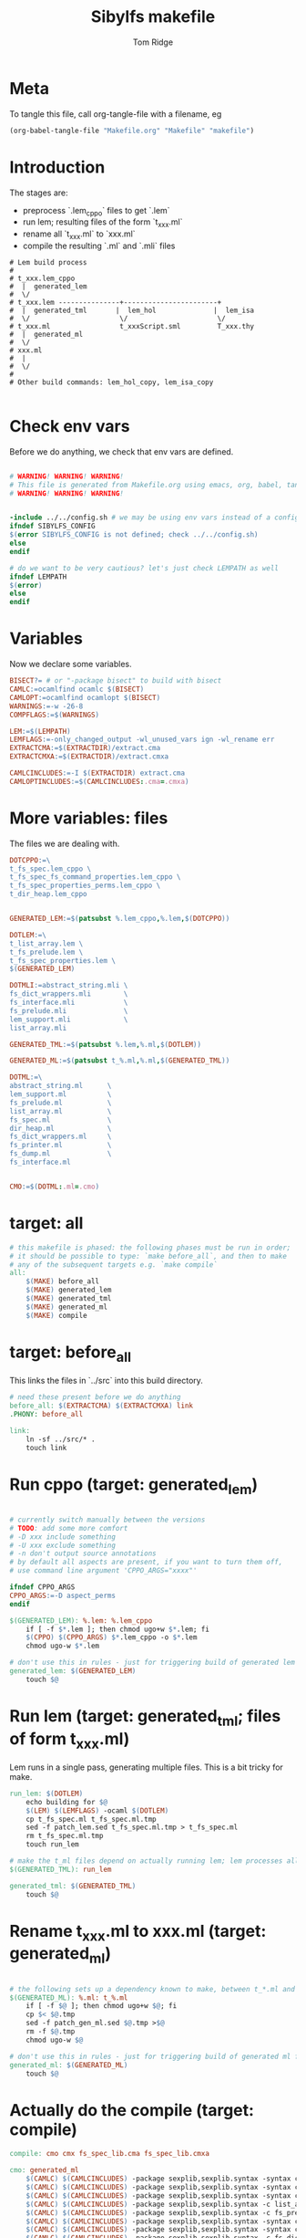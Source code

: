 #+TITLE: Sibylfs makefile
#+AUTHOR: Tom Ridge
#+OPTIONS: title:true 

# ignore #PROPERTY: header-args :tangle Makefile :exports code 

* Meta

To tangle this file, call org-tangle-file with a filename, eg

#+BEGIN_SRC emacs-lisp
(org-babel-tangle-file "Makefile.org" "Makefile" "makefile")
#+END_SRC

* Introduction

The stages are:

  * preprocess `.lem_cppo` files to get `.lem` 
  * run lem; resulting files of the form `t_xxx.ml`
  * rename all `t_xxx.ml` to `xxx.ml`
  * compile the resulting `.ml` and `.mli` files


#+BEGIN_EXAMPLE
# Lem build process
#
# t_xxx.lem_cppo
#  |  generated_lem
#  \/
# t_xxx.lem ---------------+-----------------------+
#  |  generated_tml       |  lem_hol              |  lem_isa
#  \/                      \/                      \/
# t_xxx.ml                 t_xxxScript.sml         T_xxx.thy
#  |  generated_ml
#  \/
# xxx.ml
#  |
#  \/
# 
# Other build commands: lem_hol_copy, lem_isa_copy

#+END_EXAMPLE

* Check env vars

Before we do anything, we check that env vars are defined.

#+BEGIN_SRC makefile

# WARNING! WARNING! WARNING!
# This file is generated from Makefile.org using emacs, org, babel, tangle
# WARNING! WARNING! WARNING!


-include ../../config.sh # we may be using env vars instead of a config.sh
ifndef SIBYLFS_CONFIG
$(error SIBYLFS_CONFIG is not defined; check ../../config.sh)
else
endif

# do we want to be very cautious? let's just check LEMPATH as well
ifndef LEMPATH
$(error)
else
endif

#+END_SRC

* Variables

Now we declare some variables.

#+BEGIN_SRC makefile
BISECT?= # or "-package bisect" to build with bisect
CAMLC:=ocamlfind ocamlc $(BISECT)
CAMLOPT:=ocamlfind ocamlopt $(BISECT)
WARNINGS:=-w -26-8
COMPFLAGS:=$(WARNINGS) 

LEM:=$(LEMPATH)
LEMFLAGS:=-only_changed_output -wl_unused_vars ign -wl_rename err
EXTRACTCMA:=$(EXTRACTDIR)/extract.cma
EXTRACTCMXA:=$(EXTRACTDIR)/extract.cmxa

CAMLCINCLUDES:=-I $(EXTRACTDIR) extract.cma
CAMLOPTINCLUDES:=$(CAMLCINCLUDES:.cma=.cmxa)
#+END_SRC

* More variables: files

The files we are dealing with.

#+BEGIN_SRC makefile
DOTCPPO:=\
t_fs_spec.lem_cppo \
t_fs_spec_fs_command_properties.lem_cppo \
t_fs_spec_properties_perms.lem_cppo \
t_dir_heap.lem_cppo


GENERATED_LEM:=$(patsubst %.lem_cppo,%.lem,$(DOTCPPO))

DOTLEM:=\
t_list_array.lem \
t_fs_prelude.lem \
t_fs_spec_properties.lem \
$(GENERATED_LEM)

DOTMLI:=abstract_string.mli \
fs_dict_wrappers.mli        \
fs_interface.mli            \
fs_prelude.mli              \
lem_support.mli             \
list_array.mli

GENERATED_TML:=$(patsubst %.lem,%.ml,$(DOTLEM)) 

GENERATED_ML:=$(patsubst t_%.ml,%.ml,$(GENERATED_TML))

DOTML:=\
abstract_string.ml      \
lem_support.ml          \
fs_prelude.ml           \
list_array.ml           \
fs_spec.ml              \
dir_heap.ml             \
fs_dict_wrappers.ml     \
fs_printer.ml           \
fs_dump.ml              \
fs_interface.ml         


CMO:=$(DOTML:.ml=.cmo)
#+END_SRC

* target: all

#+BEGIN_SRC makefile
# this makefile is phased: the following phases must be run in order;
# it should be possible to type: `make before_all`, and then to make
# any of the subsequent targets e.g. `make compile`
all: 
	$(MAKE) before_all 
	$(MAKE) generated_lem
	$(MAKE) generated_tml
	$(MAKE) generated_ml
	$(MAKE) compile
#+END_SRC

* target: before_all

This links the files in `../src` into this build directory.

#+BEGIN_SRC makefile
# need these present before we do anything
before_all: $(EXTRACTCMA) $(EXTRACTCMXA) link
.PHONY: before_all

link: 
	ln -sf ../src/* .
	touch link
#+END_SRC

* Run cppo (target: generated_lem)

#+BEGIN_SRC makefile

# currently switch manually between the versions 
# TODO: add some more comfort
# -D xxx include something
# -U xxx exclude something
# -n don't output source annotations
# by default all aspects are present, if you want to turn them off,
# use command line argument 'CPPO_ARGS="xxxx"'

ifndef CPPO_ARGS
CPPO_ARGS:=-D aspect_perms
endif

$(GENERATED_LEM): %.lem: %.lem_cppo
	if [ -f $*.lem ]; then chmod ugo+w $*.lem; fi
	$(CPPO) $(CPPO_ARGS) $*.lem_cppo -o $*.lem
	chmod ugo-w $*.lem

# don't use this in rules - just for triggering build of generated lem files
generated_lem: $(GENERATED_LEM)
	touch $@
#+END_SRC

* Run lem (target: generated_tml; files of form t_xxx.ml)

Lem runs in a single pass, generating multiple files. This is a bit
tricky for make.

#+BEGIN_SRC makefile
run_lem: $(DOTLEM)
	echo building for $@
	$(LEM) $(LEMFLAGS) -ocaml $(DOTLEM)
	cp t_fs_spec.ml t_fs_spec.ml.tmp
	sed -f patch_lem.sed t_fs_spec.ml.tmp > t_fs_spec.ml
	rm t_fs_spec.ml.tmp
	touch run_lem

# make the t_ml files depend on actually running lem; lem processes all files at once
$(GENERATED_TML): run_lem

generated_tml: $(GENERATED_TML)
	touch $@
#+END_SRC

* Rename t_xxx.ml to xxx.ml (target: generated_ml)

#+BEGIN_SRC makefile

# the following sets up a dependency known to make, between t_*.ml and *.ml
$(GENERATED_ML): %.ml: t_%.ml
	if [ -f $@ ]; then chmod ugo+w $@; fi
	cp $< $@.tmp
	sed -f patch_gen_ml.sed $@.tmp >$@
	rm -f $@.tmp
	chmod ugo-w $@

# don't use this in rules - just for triggering build of generated ml files
generated_ml: $(GENERATED_ML)
	touch $@

#+END_SRC


* Actually do the compile (target: compile)

#+BEGIN_SRC makefile
compile: cmo cmx fs_spec_lib.cma fs_spec_lib.cmxa

cmo: generated_ml
	$(CAMLC) $(CAMLCINCLUDES) -package sexplib,sexplib.syntax -syntax camlp4o -c abstract_string.mli
	$(CAMLC) $(CAMLCINCLUDES) -package sexplib,sexplib.syntax -syntax camlp4o -c lem_support.mli
	$(CAMLC) $(CAMLCINCLUDES) -package sexplib,sexplib.syntax -syntax camlp4o -c fs_interface.mli
	$(CAMLC) $(CAMLCINCLUDES) -package sexplib,sexplib.syntax -c list_array.mli
	$(CAMLC) $(CAMLCINCLUDES) -package sexplib,sexplib.syntax -c fs_prelude.mli
	$(CAMLC) $(CAMLCINCLUDES) -package sexplib,sexplib.syntax -syntax camlp4o -c fs_spec.ml
	$(CAMLC) $(CAMLCINCLUDES) -package sexplib,sexplib.syntax -syntax camlp4o -c dir_heap.ml
	$(CAMLC) $(CAMLCINCLUDES) -package sexplib,sexplib.syntax -c fs_dict_wrappers.mli
	$(CAMLC) $(CAMLCINCLUDES) -package sexplib,sexplib.syntax -syntax camlp4o -package sha -c fs_dump.ml
	$(CAMLC) $(CAMLCINCLUDES) -package sexplib,sexplib.syntax -c fs_printer.ml
	$(CAMLC) $(CAMLCINCLUDES) -package sexplib,sexplib.syntax -syntax camlp4o -c fs_interface.mli
	$(CAMLC) $(CAMLCINCLUDES) -package sexplib,sexplib.syntax -syntax camlp4o -c abstract_string.ml
	$(CAMLC) $(CAMLCINCLUDES) -package sexplib,sexplib.syntax -c list_array.ml
	$(CAMLC) $(CAMLCINCLUDES) -package sexplib,sexplib.syntax -syntax camlp4o -c lem_support.ml
	$(CAMLC) $(CAMLCINCLUDES) -package sexplib,sexplib.syntax -c fs_prelude.ml
	$(CAMLC) $(CAMLCINCLUDES) -package sexplib,sexplib.syntax -c fs_dict_wrappers.ml
	$(CAMLC) $(CAMLCINCLUDES) -package sexplib,sexplib.syntax -c fs_interface.ml
	touch cmo

cmx: generated_ml
	$(CAMLOPT) $(CAMLOPTINCLUDES) -package sexplib,sexplib.syntax -syntax camlp4o -c abstract_string.mli
	$(CAMLOPT) $(CAMLOPTINCLUDES) -package sexplib,sexplib.syntax -syntax camlp4o -c lem_support.mli
	$(CAMLOPT) $(CAMLOPTINCLUDES) -package sexplib,sexplib.syntax -syntax camlp4o -c fs_interface.mli
	$(CAMLOPT) $(CAMLOPTINCLUDES) -package sexplib,sexplib.syntax -c list_array.mli
	$(CAMLOPT) $(CAMLOPTINCLUDES) -package sexplib,sexplib.syntax -c fs_prelude.mli
	$(CAMLOPT) $(CAMLOPTINCLUDES) -package sexplib,sexplib.syntax -syntax camlp4o -c fs_spec.ml
	$(CAMLOPT) $(CAMLOPTINCLUDES) -package sexplib,sexplib.syntax -syntax camlp4o -c dir_heap.ml
	$(CAMLOPT) $(CAMLOPTINCLUDES) -package sexplib,sexplib.syntax -c fs_dict_wrappers.mli
	$(CAMLOPT) $(CAMLOPTINCLUDES) -package sexplib,sexplib.syntax -syntax camlp4o -package sha -c fs_dump.ml
	$(CAMLOPT) $(CAMLOPTINCLUDES) -package sexplib,sexplib.syntax -c fs_printer.ml
	$(CAMLOPT) $(CAMLOPTINCLUDES) -package sexplib,sexplib.syntax -syntax camlp4o -c fs_interface.mli
	$(CAMLOPT) $(CAMLOPTINCLUDES) -package sexplib,sexplib.syntax -syntax camlp4o -c abstract_string.ml
	$(CAMLOPT) $(CAMLOPTINCLUDES) -package sexplib,sexplib.syntax -c list_array.ml
	$(CAMLOPT) $(CAMLOPTINCLUDES) -package sexplib,sexplib.syntax -syntax camlp4o -c lem_support.ml
	$(CAMLOPT) $(CAMLOPTINCLUDES) -package sexplib,sexplib.syntax -c fs_prelude.ml
	$(CAMLOPT) $(CAMLOPTINCLUDES) -package sexplib,sexplib.syntax -c fs_dict_wrappers.ml
	$(CAMLOPT) $(CAMLOPTINCLUDES) -package sexplib,sexplib.syntax -c fs_interface.ml
	touch cmx

# -g flag turns on debugging info (e.g. for stacktrace)
fs_spec_lib.cma: $(CMO)
	$(CAMLC) -g -a -o $@ $(CMO)

fs_spec_lib.cmxa: $(CMO:.cmo=.cmx)
	$(CAMLOPT) -g -a -o $@ $(CMO:.cmo=.cmx)
#+END_SRC

* Interface only

The interface files have reduced dependencies. Thus, it is possible to
build fs_interface.cmi very simply.

#+BEGIN_SRC makefile
interface_only: generated_ml
	$(CAMLC) $(CAMLCINCLUDES) -package sexplib,sexplib.syntax -syntax camlp4o -c abstract_string.mli -c lem_support.mli fs_interface.mli
	touch $@
#+END_SRC

* Clean

#+BEGIN_SRC makefile
# FIXME tidy this
clean: FORCE
	rm -f $(GENERATED_LEM) $(GENERATED_TML) $(GENERATED_ML)
	rm -f *.cm[iox] *.a *.o
	rm -f fs_spec_lib.cma fs_spec_lib.cmxa
	rm -f generated_lem generated_tml generated_ml
	rm -f depend.{dot,pdf} .depend.min
	rm -f $(patsubst %.lem, %Auxiliary.lem, $(DOTLEM))
	rm -f $(patsubst %.lem, %Auxiliary.ml, $(DOTLEM))
	rm -f $(patsubst %.lem, %Auxiliary.byte, $(DOTLEM))
	rm -f $(patsubst %.lem, %.html, $(DOTLEM))
	rm -f $(patsubst %.lem, %ml.md, $(DOTLEM))
	rm -f $(patsubst %.lem, %.md, $(DOTLEM))
	rm -f *Script.sml
	rm -f a.out
	rm -rf ocamldoc ocamldoc* depend.svg fs_spec.html fs_spec.ml.md # t_fs_spec.lem_cppo.{html,md}
	find . -maxdepth 1 -type l -exec rm \{\} \;
	rm -f run_lem link
	rm -f *.tmp
	rm -f interface_only cmo cmx

FORCE:

#+END_SRC

* Emacs local variables

Local variables:
indent-tabs-mode: 't
org-src-preserve-indentation: 't
End:
